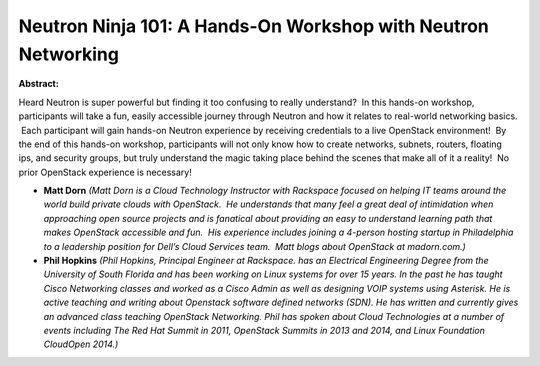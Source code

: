 Neutron Ninja 101: A Hands-On Workshop with Neutron Networking
~~~~~~~~~~~~~~~~~~~~~~~~~~~~~~~~~~~~~~~~~~~~~~~~~~~~~~~~~~~~~~

**Abstract:**

Heard Neutron is super powerful but finding it too confusing to really understand?  In this hands-on workshop, participants will take a fun, easily accessible journey through Neutron and how it relates to real-world networking basics.  Each participant will gain hands-on Neutron experience by receiving credentials to a live OpenStack environment!  By the end of this hands-on workshop, participants will not only know how to create networks, subnets, routers, floating ips, and security groups, but truly understand the magic taking place behind the scenes that make all of it a reality!  No prior OpenStack experience is necessary!


* **Matt Dorn** *(Matt Dorn is a Cloud Technology Instructor with Rackspace focused on helping IT teams around the world build private clouds with OpenStack.  He understands that many feel a great deal of intimidation when approaching open source projects and is fanatical about providing an easy to understand learning path that makes OpenStack accessible and fun.  His experience includes joining a 4-person hosting startup in Philadelphia to a leadership position for Dell’s Cloud Services team.  Matt blogs about OpenStack at madorn.com.)*

* **Phil Hopkins** *(Phil Hopkins, Principal Engineer at Rackspace. has an Electrical Engineering Degree from the University of South Florida and has been working on Linux systems for over 15 years. In the past he has taught Cisco Networking classes and worked as a Cisco Admin as well as designing VOIP systems using Asterisk. He is active teaching and writing about Openstack software defined networks (SDN). He has written and currently gives an advanced class teaching OpenStack Networking. Phil has spoken about Cloud Technologies at a number of events including The Red Hat Summit in 2011, OpenStack Summits in 2013 and 2014, and Linux Foundation CloudOpen 2014.)*
